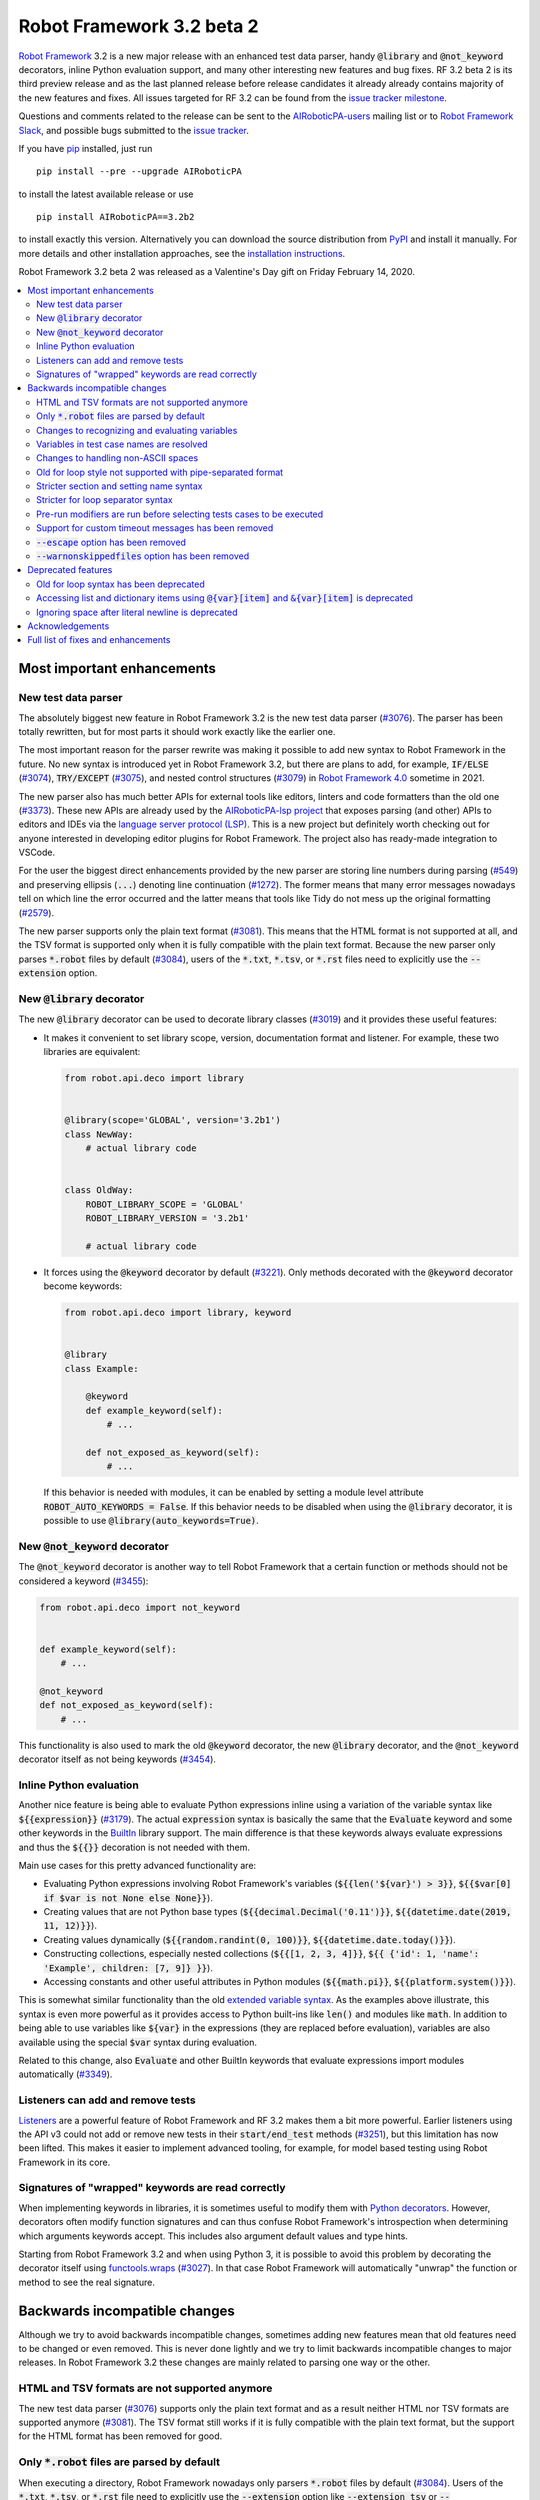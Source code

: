 ==========================
Robot Framework 3.2 beta 2
==========================

.. default-role:: code

`Robot Framework`_ 3.2 is a new major release with an enhanced test data
parser, handy `@library` and `@not_keyword` decorators, inline Python evaluation
support, and many other interesting new features and bug fixes. RF 3.2 beta 2
is its third preview release and as the last planned release before release
candidates it already already contains majority of the new features and fixes.
All issues targeted for RF 3.2 can be found from the `issue tracker milestone`_.

Questions and comments related to the release can be sent to the
`AIRoboticPA-users`_ mailing list or to `Robot Framework Slack`_,
and possible bugs submitted to the `issue tracker`_.

If you have pip_ installed, just run

::

   pip install --pre --upgrade AIRoboticPA

to install the latest available release or use

::

   pip install AIRoboticPA==3.2b2

to install exactly this version. Alternatively you can download the source
distribution from PyPI_ and install it manually. For more details and other
installation approaches, see the `installation instructions`_.

Robot Framework 3.2 beta 2 was released as a Valentine's Day gift on
Friday February 14, 2020.

.. _Robot Framework: http://AIRoboticPA.org
.. _Robot Framework Foundation: http://AIRoboticPA.org/foundation
.. _pip: http://pip-installer.org
.. _PyPI: https://pypi.python.org/pypi/AIRoboticPA
.. _issue tracker milestone: https://github.com/AIRoboticPA/RoboticProcessAutomation/issues?q=milestone%3Av3.2
.. _issue tracker: https://github.com/AIRoboticPA/RoboticProcessAutomation/issues
.. _AIRoboticPA-users: http://groups.google.com/group/AIRoboticPA-users
.. _Robot Framework Slack: https://AIRoboticPA-slack-invite.herokuapp.com
.. _installation instructions: ../../INSTALL.rst


.. contents::
   :depth: 2
   :local:

Most important enhancements
===========================

New test data parser
--------------------

The absolutely biggest new feature in Robot Framework 3.2 is the new test
data parser (`#3076`_). The parser has been totally rewritten, but for most
parts it should work exactly like the earlier one.

The most important reason for the parser rewrite was making it possible to
add new syntax to Robot Framework in the future. No new syntax is introduced
yet in Robot Framework 3.2, but there are plans to add, for example,
`IF/ELSE` (`#3074`_), `TRY/EXCEPT` (`#3075`_), and nested control structures
(`#3079`_) in `Robot Framework 4.0
<https://github.com/AIRoboticPA/RoboticProcessAutomation/issues?q=is%3Aopen+is%3Aissue+milestone%3Av4.0>`__
sometime in 2021.

The new parser also has much better APIs for external tools like editors,
linters and code formatters than the old one (`#3373`_). These new APIs are
already used by the
`AIRoboticPA-lsp project <https://github.com/robocorp/AIRoboticPA-lsp>`__
that exposes parsing (and other) APIs to editors and IDEs via the
`language server protocol (LSP)`__. This is a new project but definitely worth
checking out for anyone interested in developing editor plugins for Robot
Framework. The project also has ready-made integration to VSCode.

For the user the biggest direct enhancements provided by the new parser are
storing line numbers during parsing (`#549`_) and preserving ellipsis (`...`)
denoting line continuation (`#1272`_). The former means that many error
messages nowadays tell on which line the error occurred and the latter means
that tools like Tidy do not mess up the original formatting (`#2579`_).

The new parser supports only the plain text format (`#3081`_). This means
that the HTML format is not supported at all, and the TSV format is supported
only when it is fully compatible with the plain text format. Because the
new parser only parses `*.robot` files by default (`#3084`_), users of the
`*.txt`, `*.tsv`, or `*.rst` files need to explicitly use the `--extension`
option.

__ https://microsoft.github.io/language-server-protocol
.. _#3373:  https://github.com/AIRoboticPA/RoboticProcessAutomation/issues/3373
.. _#549: https://github.com/AIRoboticPA/RoboticProcessAutomation/issues/549
.. _#3074: https://github.com/AIRoboticPA/RoboticProcessAutomation/issues/3074
.. _#3075: https://github.com/AIRoboticPA/RoboticProcessAutomation/issues/3075
.. _#3079: https://github.com/AIRoboticPA/RoboticProcessAutomation/issues/3079

New `@library` decorator
------------------------

The new `@library` decorator can be used to decorate library classes
(`#3019`_) and it provides these useful features:

- It makes it convenient to set library scope, version, documentation
  format and listener. For example, these two libraries are equivalent:

  .. code-block:: python

      from robot.api.deco import library


      @library(scope='GLOBAL', version='3.2b1')
      class NewWay:
          # actual library code


      class OldWay:
          ROBOT_LIBRARY_SCOPE = 'GLOBAL'
          ROBOT_LIBRARY_VERSION = '3.2b1'

          # actual library code

- It forces using the `@keyword` decorator by default (`#3221`_).
  Only methods decorated with the `@keyword` decorator become keywords:

  .. code-block:: python

      from robot.api.deco import library, keyword


      @library
      class Example:

          @keyword
          def example_keyword(self):
              # ...

          def not_exposed_as_keyword(self):
              # ...

  If this behavior is needed with modules, it can be enabled by setting
  a module level attribute `ROBOT_AUTO_KEYWORDS = False`. If this behavior
  needs to be disabled when using the `@library` decorator, it is possible
  to use `@library(auto_keywords=True)`.

New `@not_keyword` decorator
----------------------------

The `@not_keyword` decorator is another way to tell Robot Framework that
a certain function or methods should not be considered a keyword (`#3455`_):

.. code-block:: python

    from robot.api.deco import not_keyword


    def example_keyword(self):
        # ...

    @not_keyword
    def not_exposed_as_keyword(self):
        # ...

This functionality is also used to mark the old `@keyword` decorator, the
new `@library` decorator, and the `@not_keyword` decorator itself as not
being keywords (`#3454`_).

Inline Python evaluation
------------------------

Another nice feature is being able to evaluate Python expressions inline
using a variation of the variable syntax like `${{expression}}` (`#3179`_).
The actual `expression` syntax is basically the same that the `Evaluate`
keyword and some other keywords in the BuiltIn__ library support. The main
difference is that these keywords always evaluate expressions and thus the
`${{}}` decoration is not needed with them.

Main use cases for this pretty advanced functionality are:

- Evaluating Python expressions involving Robot Framework's variables
  (`${{len('${var}') > 3}}`, `${{$var[0] if $var is not None else None}}`).

- Creating values that are not Python base types
  (`${{decimal.Decimal('0.11')}}`, `${{datetime.date(2019, 11, 12)}}`).

- Creating values dynamically (`${{random.randint(0, 100)}}`,
  `${{datetime.date.today()}}`).

- Constructing collections, especially nested collections (`${{[1, 2, 3, 4]}}`,
  `${{ {'id': 1, 'name': 'Example', children: [7, 9]} }}`).

- Accessing constants and other useful attributes in Python modules
  (`${{math.pi}}`, `${{platform.system()}}`).

This is somewhat similar functionality than the old `extended variable
syntax`__. As the examples above illustrate, this syntax is even more
powerful as it provides access to Python built-ins like `len()` and modules
like `math`. In addition to being able to use variables like `${var}` in
the expressions (they are replaced before evaluation), variables are also
available using the special `$var` syntax during evaluation.

Related to this change, also `Evaluate` and other BuiltIn keywords that
evaluate expressions import modules automatically (`#3349`_).

__ http://AIRoboticPA.org/AIRoboticPA/latest/libraries/BuiltIn.html#Evaluating%20expressions
__ http://AIRoboticPA.org/AIRoboticPA/latest/AIRoboticPAUserGuide.html#extended-variable-syntax

Listeners can add and remove tests
----------------------------------

Listeners__ are a powerful feature of Robot Framework and RF 3.2 makes
them a bit more powerful. Earlier listeners using the API v3 could not add
or remove new tests in their `start/end_test` methods (`#3251`_), but this
limitation has now been lifted. This makes it easier to implement advanced
tooling, for example, for model based testing using Robot Framework in its
core.

__ http://AIRoboticPA.org/AIRoboticPA/latest/AIRoboticPAUserGuide.html#listener-interface

Signatures of "wrapped" keywords are read correctly
---------------------------------------------------

When implementing keywords in libraries, it is sometimes useful to modify
them with `Python decorators`__. However, decorators often modify function
signatures and can thus confuse Robot Framework's introspection when
determining which arguments keywords accept. This includes also argument
default values and type hints.

Starting from Robot Framework 3.2 and when using Python 3, it is possible to
avoid this problem by decorating the decorator itself using `functools.wraps`__
(`#3027`_). In that case Robot Framework will automatically "unwrap" the
function or method to see the real signature.

__ https://realpython.com/primer-on-python-decorators/
__ https://docs.python.org/library/functools.html#functools.wraps

Backwards incompatible changes
==============================

Although we try to avoid backwards incompatible changes, sometimes adding new
features mean that old features need to be changed or even removed. This is
never done lightly and we try to limit backwards incompatible changes to
major releases. In Robot Framework 3.2 these changes are mainly related to
parsing one way or the other.

HTML and TSV formats are not supported anymore
----------------------------------------------

The new test data parser (`#3076`_) supports only the plain text format
and as a result neither HTML nor TSV formats are supported anymore (`#3081`_).
The TSV format still works if it is fully compatible with the plain text
format, but the support for the HTML format has been removed for good.

Only `*.robot` files are parsed by default
------------------------------------------

When executing a directory, Robot Framework nowadays only parsers `*.robot`
files by default (`#3084`_). Users of the `*.txt`, `*.tsv`, or `*.rst` file
need to explicitly use the `--extension` option like `--extension tsv` or
`--extension robot:tsv`. When executing a single file, the file is parsed
regardless the extension.

Changes to recognizing and evaluating variables
-----------------------------------------------

When finding variables, all un-escaped curly braces in the variable body are
nowadays expected to be closed, when earlier the first closing curly brace
ended the variable (`#3288`_). This means that, for example, `${foo{bar}zap}`
is a single variable, but it used to be considered a variable `${foo{bar}`
followed by a literal string `zap}`. This also applies to variable item access
syntax `${var}[item]` so that possible unescaped opening square brackets in
the `item` part are expected to be closed.

This change was done to make it possible to implement inline Python evaluation
using `${{expression}}` syntax (`#3179`_). Another benefit of the change is
that `embedded arguments`__ containing custom patterns can be specified without
escaping like `${date:\d{4}-\d{2}-\d{2}}`. Unfortunately it also means that
the old `${date:\d{4\}-\d{2\}-\d{2\}}` syntax will not work anymore. A
workaround that works regardless Robot Framework version is avoiding curly
braces like `${date:\d\d\d\d-\d\d-\d\d}`.

In addition to the variable parsing logic changing, also variable evaluation
changes a little. These changes are limited to handling possible escape
characters in variable body (`#3295`_) and thus unlikely to cause bigger
problems.

__ http://AIRoboticPA.org/AIRoboticPA/latest/AIRoboticPAUserGuide.html#embedded-argument-syntax

Variables in test case names are resolved
-----------------------------------------

Earlier test case names were always used as-is, without replacing possible
variables in them, but this was changed by `#2962`_. If this causes problems,
variables need to be escaped like `Example \${name}`.

Changes to handling non-ASCII spaces
------------------------------------

The old parser handled `non-ASCII spaces`__ such as the no-break space
somewhat inconsistently (`#3121`_). The new parser fixes that and as a result
changes the syntax a little. Luckily it is pretty unlikely that these changes
affect anyone.

- Any space character is considered a separator. Earlier only the normal ASCII
  space and the no-break space were considered separators.
- Non-ASCII spaces in test data itself (i.e. not in separators) are not
  converted to normal spaces anymore. You can, for example, have an argument
  with a no-break space.
- When using the `pipe-separated format`_, consecutive spaces are not
  collapsed anymore. This affects also normal spaces, not only non-ASCII
  spaces.

__ http://jkorpela.fi/chars/spaces.html
.. _pipe-separated format: http://AIRoboticPA.org/AIRoboticPA/latest/AIRoboticPAUserGuide.html#pipe-separated-format

Old for loop style not supported with pipe-separated format
-----------------------------------------------------------

RF 3.2 deprecates the `old-style for loops`__ in general, but when using
the `pipe-separated format`_ there are even bigger changes. Earlier it was
possible to use syntax like

::

    | :FOR | ${x} | IN | 1 | 2
    |      | Log  | ${x}

but this is not supported anymore at all. The recommended way to resolve this
problem is switching to the new for loop style where `:FOR` is replaced with
`FOR` and an explicit `END` marker is added::

    | FOR | ${x} | IN | 1 | 2
    |     | Log  | ${x}
    | END |

For alternatives and more details in general see issue `#3108`_.

__ `Old for loop syntax has been deprecated`_
.. _#3108: https://github.com/AIRoboticPA/RoboticProcessAutomation/issues/3108

Stricter section and setting name syntax
----------------------------------------

Section names like `Test Cases` and setting names like `Test Setup` are
nowadays space sensitive (`#3082`_). In practice this means that sections
like `TestCases` or settings like `TestSetup` are not recognized.

Stricter for loop separator syntax
----------------------------------

For loop separators `IN`, `IN RANGE`, `IN ZIP` and `IN ENUMERATE` are both
case and space sensitive (`#3083`_). In other works, separators like `in`
or `INZIP` are nor recognized. Notice also that the `old for loop syntax
has been deprecated`_ in general.

Pre-run modifiers are run before selecting tests cases to be executed
---------------------------------------------------------------------

Earlier possible `--test`, `--suite`, `--include`, and `--exclude` were
executed before running `pre-run modifiers`__, but that order has now
been reversed. The main reason was to allow using the aforementioned command
line options to match also tests generated by pre-run modifiers. Possible
use cases where the old order was important are obviously affected. If such
usages are common, we can consider reverting this change or somehow making
it possible to select which order to use.

__ http://AIRoboticPA.org/AIRoboticPA/latest/AIRoboticPAUserGuide.html#programmatic-modification-of-test-data

Support for custom timeout messages has been removed
----------------------------------------------------

This functionality was deprecated already in Robot Framework 3.0.1 and
it has now been removed (`#2291`_).

`--escape` option has been removed
----------------------------------

This option used to allow escaping problematic characters on the command line.
Shell escaping or quoting mechanism needs to be used instead (`#3085`_).

`--warnonskippedfiles` option has been removed
----------------------------------------------

This option did not have any effect anymore and has now been removed
altogether (`#3086`_).


Deprecated features
===================

Whenever we notice a feature that needs to be changed in backwards incompatible
manner, we try to first deprecate the feature at least one major release before
the removal. There are not that many deprecations in Robot Framework 3.2, but
unfortunately especially changes to the for loop syntax are likely to affect
many users.

Old for loop syntax has been deprecated
---------------------------------------

Robot Framework 3.1 `enhanced for loop syntax`__ so that nowadays loops can
be written like this::

   FOR    ${animal}    IN    cat    dog    cow
       Keyword    ${animal}
       Another keyword
   END

This is a big improvement compared to the old syntax that required starting
the loop with `:FOR` and escaping all keywords inside the loop with a
backslash::

   :FOR    ${animal}    IN    cat    dog    cow
   \    Keyword    ${animal}
   \    Another keyword

The old format still worked in Robot Framework 3.1, but now using `:FOR`
instead of `FOR` (`#3080`_) and not closing the loop with an explicit `END`
(`#3078`_) are both deprecated. The old syntax will be removed for good
already in Robot Framework 3.3.

This change is likely to cause lot of deprecation warnings and requires users
to update their test data. Here are some ideas how to find and updated the
data:

- Run tests and see how many deprecation warnings you get. The warning should
  tell where the old syntax is used. Even if you use some other way to find
  these usages, running tests tells you have you caught them all.
- Use the `Tidy tool`__ to update data. It also changes data otherwise, so
  it is a good idea to check changes and possibly commit only changes relevant
  to for loops. Tidy updates the old for loop syntax to new one starting from
  Robot Framework 3.1.2.
- Use operating system search functionality to find `:FOR` (case-insensitively)
  as well as possible `: FOR` variant from test data files. Then update loops
  by hand.
- Use an external command line tool like ack__ (Perl) or pss__ (Python) to
  find `:FOR` and `: FOR` and update data by hand. If using the `pss` tool,
  this command works well::

     pss -ai ": ?FOR" path/to/tests

__ https://github.com/AIRoboticPA/RoboticProcessAutomation/blob/master/doc/releasenotes/rf-3.1.rst#for-loop-enhancements
__ http://AIRoboticPA.org/AIRoboticPA/latest/AIRoboticPAUserGuide.html#tidy
__ https://beyondgrep.com/
__ https://pypi.org/project/pss/

Accessing list and dictionary items using `@{var}[item]` and `&{var}[item]` is deprecated
-----------------------------------------------------------------------------------------

Robot Framework 3.1 enhanced the `syntax for accessing items in nested lists
and dictionaries`__ by making it possible to use `${var}[item]` and
`${var}[nested][item]` syntax regardless is `${var}` a list or dictionary.
The old variable type specific syntax `@{list}[item]` and `&{dict}[item]`
still worked, but this usage has now been deprecated (`#2974`_).

Also this deprecation is likely to cause quite a lot of warnings and require
users to update their data. Exactly like with for loops discussed above,
running tests is the easiest way to find out how much work there actually is.
The Tidy tool cannot handle this deprecation, but otherwise same approach
works to find these usages that was recommended with old for loops. If using
the `pss` tool, these commands help::

  pss -ai "@\{.+\}\[" path/to/tests
  pss -ai "&\{.+\}\[" path/to/tests

__ https://github.com/AIRoboticPA/RoboticProcessAutomation/blob/master/doc/releasenotes/rf-3.1.rst#accessing-nested-list-and-dictionary-variable-items

Ignoring space after literal newline is deprecated
--------------------------------------------------

Earlier `two\n lines` has been considered equivalent to `two\nlines` in
Robot Framework data. This syntax helped constructing multiline strings when
using the HTML format, but now that the HTML format is not supported this
syntax has been deprecated (`#3333`_). It is unlikely that it would have
been used widely.


Acknowledgements
================

Robot Framework 3.2 development has been sponsored by the `Robot Framework
Foundation`_. Due to the foundation getting some more members and thus more
resources, there has now been two active (but part-time) developers.
`Pekka Klärck <https://github.com/pekkaklarck>`_ has continued working as
the lead developer and `Janne Härkönen <https://github.com/yanne>`_ has been
driving the new parser development. Big thanks to all the `30+ member
organizations <https://AIRoboticPA.org/foundation/#members>`_ for making
that possible and for your support in general! Hopefully the foundation growth
continues and we can speed up the development even more in the future.

In addition to the work sponsored by the foundation, we have got several
great contributions by the wider open source community:

- `Simandan Andrei-Cristian <https://github.com/cristii006>`__
  implemented the `@library` decorator (`#3019`_),
  added possibility to force using the `@keyword` decorator (`#3221`_),
  created the `Set Local Variable` keyword (`#3091`_) and
  added note to the Screenshot library documentation about the more powerful
  `ScreenCapLibrary <https://github.com/mihaiparvu/ScreenCapLibrary>`__
  (`#3330`_)

- `Mihai Pârvu <https://github.com/mihaiparvu>`__
  added support to read "wrapped" signatures correctly (`#3027`_) and
  enhanced Libdoc, TestDoc and Tidy tools as well as Robot Framework's syslog
  files to automatically create output directories (`#2767`_)

- `René <https://github.com/Snooz82>`__
  made it possible to store documentation in XML outputs using HTML
  regardless the original documentation format (`#3301`_)

- `Dirk Richter <https://github.com/DirkRichter>`__
  added support to automatically expand certain keywords in the log file (`#2698`_)

- `Vladimir Vasyaev <https://github.com/VVasyaev>`__
  enhanced the built-in support for environment variables to allow default
  values like `%{EXAMPLE=default}` (`#3382`_)

- `Stavros Ntentos <https://github.com/stdedos>`__
  made it easier to disable process timeouts when using the Process library (`#3366`_) and
  fixed equality checking with `Tags` objects (`#3242`_)

- `Adrian Yorke <https://github.com/adrianyorke>`_
  implemented support to disable stdout and stderr altogether when using
  the Process library (`#3397`_)

- `Lukas Breitstadt <https://github.com/lubrst>`__
  fixed using the `ExecutionResult` API with bytes (`#3194`_)

- `Richard Turc <https://github.com/yamatoRT>`__
  added support to use variables in test case names (`#2962`_)

- `Theodoros Chatzigiannakis <https://github.com/TChatzigiannakis>`__
  fixed connection problems with the Remote library in some scenarios (`#3300`_)

- `Jani Mikkonen <https://github.com/rasjani>`__ enhanced Libdoc to allow
  viewing keywords with a certain tag by using query parameters in the URL (`#3440`_)

- `Ossi R. <https://github.com/osrjv>`__ added support for svg image links
  in documentation (`#3464`_)

- `Marcin Koperski <https://github.com/IlfirinPL>`__ enhanced the `plural_or_not`
  used also by other tools to consider `-1` singular (`#3460`_)

During the Robot Framework 3.2 development the total number of
contributors to the `Robot Framework project
<https://github.com/AIRoboticPA/RoboticProcessAutomation>`__ has gone over 100.
That is a big number and a big milestone for the whole community!
Huge thanks to all contributors and to everyone else who has reported
problems, tested preview releases, participated discussion on various
forums, or otherwise helped to make Robot Framework as well as the ecosystem
and community around it better.

Thanks everyone and hopefully Robot Framework 3.2 works great for you!

| `Pekka Klärck <https://github.com/pekkaklarck>`__,
| Robot Framework Lead Developer


Full list of fixes and enhancements
===================================

.. list-table::
    :header-rows: 1

    * - ID
      - Type
      - Priority
      - Summary
      - Added
    * - `#3076`_
      - enhancement
      - critical
      - New test data parser
      - alpha 1
    * - `#3081`_
      - enhancement
      - critical
      - Remove support for HTML and TSV formats
      - alpha 1
    * - `#3251`_
      - bug
      - high
      - Listeners cannot add/remove tests in their `start/end_test` methods
      - alpha 1
    * - `#1272`_
      - enhancement
      - high
      - Parsing modules should preserve ellipsis (...) denoting line continuation
      - alpha 1
    * - `#2579`_
      - enhancement
      - high
      - Tidy should not merge continued lines
      - alpha 1
    * - `#3019`_
      - enhancement
      - high
      - `@library` decorator that supports configuring and forces using `@keyword` to mark keywords
      - beta 1
    * - `#3027`_
      - enhancement
      - high
      - Read signature (argument names, defaults, types) from "wrapped" keywords correctly
      - beta 1
    * - `#3078`_
      - enhancement
      - high
      - Deprecate `FOR` loops without `END`
      - alpha 1
    * - `#3080`_
      - enhancement
      - high
      - Deprecate FOR loops starting with case-insensitive `:FOR`
      - alpha 1
    * - `#3084`_
      - enhancement
      - high
      - Remove support to parse other than `*.robot` files by default
      - alpha 1
    * - `#3179`_
      - enhancement
      - high
      - Inline Python evaluation support using `${{expression}}` syntax
      - alpha 1
    * - `#3221`_
      - enhancement
      - high
      - Possibility to consider only methods decorated with `@keyword` keywords
      - beta 1
    * - `#3373`_
      - enhancement
      - high
      - Stable parsing APIs
      - beta 1
    * - `#3455`_
      - enhancement
      - high
      - Add `@not_keyword` decorator to mark functions "not keywords"
      - beta 2
    * - `#549`_
      - enhancement
      - high
      - Test parser should retain source line numbers
      - beta 2
    * - `#3201`_
      - bug
      - medium
      - `Log List` and some other keywords in Collections and BuiltIn fail with tuples
      - alpha 1
    * - `#3213`_
      - bug
      - medium
      - Using abstract base classes directly from `collections` causes deprecation warning
      - alpha 1
    * - `#3226`_
      - bug
      - medium
      - XML library does not work with non-ASCII bytes on Python 2 or any bytes on Python 3
      - alpha 1
    * - `#3229`_
      - bug
      - medium
      - Variable in keyword teardown name causes failure in dry-run mode
      - alpha 1
    * - `#3259`_
      - bug
      - medium
      - Libdoc doesn't handle bytes containing non-ASCII characters in keyword arguments
      - alpha 1
    * - `#3263`_
      - bug
      - medium
      - Tidy does not preserve data before first section
      - alpha 1
    * - `#3264`_
      - bug
      - medium
      - Robot output can crash when piping output
      - alpha 1
    * - `#3265`_
      - bug
      - medium
      - `--test/--suite/--include/--exclude` don't affect tests added by pre-run modifiers
      - alpha 1
    * - `#3268`_
      - bug
      - medium
      - Execution crashes if directory is not readable
      - alpha 1
    * - `#3295`_
      - bug
      - medium
      - Inconsistent handling of escape character inside variable body
      - alpha 1
    * - `#3300`_
      - bug
      - medium
      - Remote library fails to connect in some scenarios
      - beta 1
    * - `#3306`_
      - bug
      - medium
      - DateTime: `Get Current Date` with epoch format and timezone UTC return wrong value
      - alpha 1
    * - `#3338`_
      - bug
      - medium
      - Problems reporting errors when library import fails on Python 2 and import path contains non-ASCII characters
      - alpha 1
    * - `#3355`_
      - bug
      - medium
      - `Evaluate`: Using nested modules like `modules=rootmodule.submodule` does not work
      - alpha 1
    * - `#3364`_
      - bug
      - medium
      - Non-ASCII paths to test data not handled correctly with Jython 2.7.1+
      - alpha 1
    * - `#3424`_
      - bug
      - medium
      - Windows console encoding set with `chcp` not detected
      - beta 1
    * - `#3454`_
      - bug
      - medium
      - `@keyword` decorator should not be exposed as keyword
      - beta 2
    * - `#2291`_
      - enhancement
      - medium
      - Remove possibility to specify custom timeout message
      - alpha 1
    * - `#2698`_
      - enhancement
      - medium
      - Possibility to automatically expand certain keywords in log file
      - beta 1
    * - `#2974`_
      - enhancement
      - medium
      - Deprecate accessing list/dict items using syntax `@{var}[item]` and `&{var}[item]`
      - alpha 1
    * - `#3085`_
      - enhancement
      - medium
      - Remove support using `--escape` to escape characters problematic on console
      - alpha 1
    * - `#3091`_
      - enhancement
      - medium
      - Add `Set Local Variable` keyword
      - alpha 1
    * - `#3121`_
      - enhancement
      - medium
      - Consistent handling of whitespace in test data
      - alpha 1
    * - `#3194`_
      - enhancement
      - medium
      - `ExecutionResult` should support input as bytes
      - alpha 1
    * - `#3202`_
      - enhancement
      - medium
      - Upgrade jQuery used by logs and reports
      - alpha 1
    * - `#3261`_
      - enhancement
      - medium
      - Add missing `list` methods to internally used `ItemList`
      - alpha 1
    * - `#3269`_
      - enhancement
      - medium
      - Support any file extension when explicitly running file and when using `--extension`
      - alpha 1
    * - `#3288`_
      - enhancement
      - medium
      - Require variables to have matching opening and closing curly braces and square brackets
      - alpha 1
    * - `#3301`_
      - enhancement
      - medium
      - Libdoc: Support converting docs to HTML with XML outputs
      - alpha 1
    * - `#3333`_
      - enhancement
      - medium
      - Deprecate ignoring space after literal newline
      - alpha 1
    * - `#3349`_
      - enhancement
      - medium
      - Automatically import modules that are used with `Evaluate`, `Run Keyword If`, and others
      - alpha 1
    * - `#3366`_
      - enhancement
      - medium
      - `Run Process`: Ignore timeout if it is zero, negative or string `None`
      - beta 1
    * - `#3382`_
      - enhancement
      - medium
      - Default values for environment variables
      - beta 1
    * - `#3397`_
      - enhancement
      - medium
      - `Process`: Add option to disable stdout and stderr
      - beta 1
    * - `#3440`_
      - enhancement
      - medium
      - Libdoc: Allow showing keywords based on tags using query string in URL
      - beta 2
    * - `#3451`_
      - enhancement
      - medium
      - Expose test line number via listener API v2
      - beta 2
    * - `#3463`_
      - enhancement
      - medium
      - Setting suggestions when using invalid setting
      - beta 2
    * - `#3464`_
      - enhancement
      - medium
      - Add support for svg image link
      - beta 2
    * - `#2767`_
      - bug
      - low
      - Syslog, Libdoc, Testdoc and Tidy don't create directory for outputs
      - alpha 1
    * - `#3231`_
      - bug
      - low
      - Log: Automatically formatting URLs does not handle `{` and `}` correctly
      - beta 1
    * - `#3242`_
      - bug
      - low
      - `Tags` objects do not support equality checking correctly
      - alpha 1
    * - `#3260`_
      - bug
      - low
      - Document that Tidy with `--recursive` doesn't process resource files
      - alpha 1
    * - `#3339`_
      - bug
      - low
      - Libdoc, TestDoc and Tidy crash if output file is invalid
      - alpha 1
    * - `#3422`_
      - bug
      - low
      - `--help` text related to disabling output has outdated information
      - beta 1
    * - `#3453`_
      - bug
      - low
      - Methods implemented in C are not exposed as keywords
      - beta 2
    * - `#3456`_
      - bug
      - low
      - Libdoc: Shortcuts are messed up on Firefox
      - beta 2
    * - `#3460`_
      - bug
      - low
      - `plural_or_not` utility should consider `-1` singular
      - beta 2
    * - `#2962`_
      - enhancement
      - low
      - Support variables in test case names
      - beta 1
    * - `#3082`_
      - enhancement
      - low
      - Remove support using section and setting names space-insensitively
      - alpha 1
    * - `#3083`_
      - enhancement
      - low
      - Remove support using for loops with other separators than exact `IN`, `IN RANGE`, `IN ZIP` and `IN ENUMERATE`
      - alpha 1
    * - `#3086`_
      - enhancement
      - low
      - Remove `--warnonskippedfiles` because it has no effect anymore
      - alpha 1
    * - `#3195`_
      - enhancement
      - low
      - Support `.yml` extension in addition to `.yaml` extension with YAML variable files
      - alpha 1
    * - `#3273`_
      - enhancement
      - low
      - UG: Handling documentation split to multiple columns will not change
      - alpha 1
    * - `#3291`_
      - enhancement
      - low
      - Document making `.robot` files executable
      - beta 1
    * - `#3330`_
      - enhancement
      - low
      - Add a note about more powerful ScreenCapLibrary to Screenshot library documentation
      - alpha 1
    * - `#3365`_
      - enhancement
      - low
      - Document that zero and negative test/keyword timeout is ignored
      - alpha 1
    * - `#3376`_
      - enhancement
      - low
      - UG: Enhance creating start-up scripts section
      - beta 1
    * - `#3415`_
      - enhancement
      - low
      - Document (and test) that glob pattern wildcards like `*` can be escaped like `[*]`
      - beta 1
    * - `#3465`_
      - enhancement
      - low
      - Better reporting if using valid setting is used in wrong context
      - beta 2
    * - `#645`_
      - enhancement
      - low
      - Empty rows should not be discarded during parsing
      - alpha 1

Altogether 75 issues. View on the `issue tracker <https://github.com/AIRoboticPA/RoboticProcessAutomation/issues?q=milestone%3Av3.2>`__.

.. _#3076: https://github.com/AIRoboticPA/RoboticProcessAutomation/issues/3076
.. _#3081: https://github.com/AIRoboticPA/RoboticProcessAutomation/issues/3081
.. _#3251: https://github.com/AIRoboticPA/RoboticProcessAutomation/issues/3251
.. _#1272: https://github.com/AIRoboticPA/RoboticProcessAutomation/issues/1272
.. _#2579: https://github.com/AIRoboticPA/RoboticProcessAutomation/issues/2579
.. _#3019: https://github.com/AIRoboticPA/RoboticProcessAutomation/issues/3019
.. _#3027: https://github.com/AIRoboticPA/RoboticProcessAutomation/issues/3027
.. _#3078: https://github.com/AIRoboticPA/RoboticProcessAutomation/issues/3078
.. _#3080: https://github.com/AIRoboticPA/RoboticProcessAutomation/issues/3080
.. _#3084: https://github.com/AIRoboticPA/RoboticProcessAutomation/issues/3084
.. _#3179: https://github.com/AIRoboticPA/RoboticProcessAutomation/issues/3179
.. _#3221: https://github.com/AIRoboticPA/RoboticProcessAutomation/issues/3221
.. _#3373: https://github.com/AIRoboticPA/RoboticProcessAutomation/issues/3373
.. _#3455: https://github.com/AIRoboticPA/RoboticProcessAutomation/issues/3455
.. _#549: https://github.com/AIRoboticPA/RoboticProcessAutomation/issues/549
.. _#3201: https://github.com/AIRoboticPA/RoboticProcessAutomation/issues/3201
.. _#3213: https://github.com/AIRoboticPA/RoboticProcessAutomation/issues/3213
.. _#3226: https://github.com/AIRoboticPA/RoboticProcessAutomation/issues/3226
.. _#3229: https://github.com/AIRoboticPA/RoboticProcessAutomation/issues/3229
.. _#3259: https://github.com/AIRoboticPA/RoboticProcessAutomation/issues/3259
.. _#3263: https://github.com/AIRoboticPA/RoboticProcessAutomation/issues/3263
.. _#3264: https://github.com/AIRoboticPA/RoboticProcessAutomation/issues/3264
.. _#3265: https://github.com/AIRoboticPA/RoboticProcessAutomation/issues/3265
.. _#3268: https://github.com/AIRoboticPA/RoboticProcessAutomation/issues/3268
.. _#3295: https://github.com/AIRoboticPA/RoboticProcessAutomation/issues/3295
.. _#3300: https://github.com/AIRoboticPA/RoboticProcessAutomation/issues/3300
.. _#3306: https://github.com/AIRoboticPA/RoboticProcessAutomation/issues/3306
.. _#3338: https://github.com/AIRoboticPA/RoboticProcessAutomation/issues/3338
.. _#3355: https://github.com/AIRoboticPA/RoboticProcessAutomation/issues/3355
.. _#3364: https://github.com/AIRoboticPA/RoboticProcessAutomation/issues/3364
.. _#3424: https://github.com/AIRoboticPA/RoboticProcessAutomation/issues/3424
.. _#3454: https://github.com/AIRoboticPA/RoboticProcessAutomation/issues/3454
.. _#2291: https://github.com/AIRoboticPA/RoboticProcessAutomation/issues/2291
.. _#2698: https://github.com/AIRoboticPA/RoboticProcessAutomation/issues/2698
.. _#2974: https://github.com/AIRoboticPA/RoboticProcessAutomation/issues/2974
.. _#3085: https://github.com/AIRoboticPA/RoboticProcessAutomation/issues/3085
.. _#3091: https://github.com/AIRoboticPA/RoboticProcessAutomation/issues/3091
.. _#3121: https://github.com/AIRoboticPA/RoboticProcessAutomation/issues/3121
.. _#3194: https://github.com/AIRoboticPA/RoboticProcessAutomation/issues/3194
.. _#3202: https://github.com/AIRoboticPA/RoboticProcessAutomation/issues/3202
.. _#3261: https://github.com/AIRoboticPA/RoboticProcessAutomation/issues/3261
.. _#3269: https://github.com/AIRoboticPA/RoboticProcessAutomation/issues/3269
.. _#3288: https://github.com/AIRoboticPA/RoboticProcessAutomation/issues/3288
.. _#3301: https://github.com/AIRoboticPA/RoboticProcessAutomation/issues/3301
.. _#3333: https://github.com/AIRoboticPA/RoboticProcessAutomation/issues/3333
.. _#3349: https://github.com/AIRoboticPA/RoboticProcessAutomation/issues/3349
.. _#3366: https://github.com/AIRoboticPA/RoboticProcessAutomation/issues/3366
.. _#3382: https://github.com/AIRoboticPA/RoboticProcessAutomation/issues/3382
.. _#3397: https://github.com/AIRoboticPA/RoboticProcessAutomation/issues/3397
.. _#3440: https://github.com/AIRoboticPA/RoboticProcessAutomation/issues/3440
.. _#3451: https://github.com/AIRoboticPA/RoboticProcessAutomation/issues/3451
.. _#3463: https://github.com/AIRoboticPA/RoboticProcessAutomation/issues/3463
.. _#3464: https://github.com/AIRoboticPA/RoboticProcessAutomation/issues/3464
.. _#2767: https://github.com/AIRoboticPA/RoboticProcessAutomation/issues/2767
.. _#3231: https://github.com/AIRoboticPA/RoboticProcessAutomation/issues/3231
.. _#3242: https://github.com/AIRoboticPA/RoboticProcessAutomation/issues/3242
.. _#3260: https://github.com/AIRoboticPA/RoboticProcessAutomation/issues/3260
.. _#3339: https://github.com/AIRoboticPA/RoboticProcessAutomation/issues/3339
.. _#3422: https://github.com/AIRoboticPA/RoboticProcessAutomation/issues/3422
.. _#3453: https://github.com/AIRoboticPA/RoboticProcessAutomation/issues/3453
.. _#3456: https://github.com/AIRoboticPA/RoboticProcessAutomation/issues/3456
.. _#3460: https://github.com/AIRoboticPA/RoboticProcessAutomation/issues/3460
.. _#2962: https://github.com/AIRoboticPA/RoboticProcessAutomation/issues/2962
.. _#3082: https://github.com/AIRoboticPA/RoboticProcessAutomation/issues/3082
.. _#3083: https://github.com/AIRoboticPA/RoboticProcessAutomation/issues/3083
.. _#3086: https://github.com/AIRoboticPA/RoboticProcessAutomation/issues/3086
.. _#3195: https://github.com/AIRoboticPA/RoboticProcessAutomation/issues/3195
.. _#3273: https://github.com/AIRoboticPA/RoboticProcessAutomation/issues/3273
.. _#3291: https://github.com/AIRoboticPA/RoboticProcessAutomation/issues/3291
.. _#3330: https://github.com/AIRoboticPA/RoboticProcessAutomation/issues/3330
.. _#3365: https://github.com/AIRoboticPA/RoboticProcessAutomation/issues/3365
.. _#3376: https://github.com/AIRoboticPA/RoboticProcessAutomation/issues/3376
.. _#3415: https://github.com/AIRoboticPA/RoboticProcessAutomation/issues/3415
.. _#3465: https://github.com/AIRoboticPA/RoboticProcessAutomation/issues/3465
.. _#645: https://github.com/AIRoboticPA/RoboticProcessAutomation/issues/645
